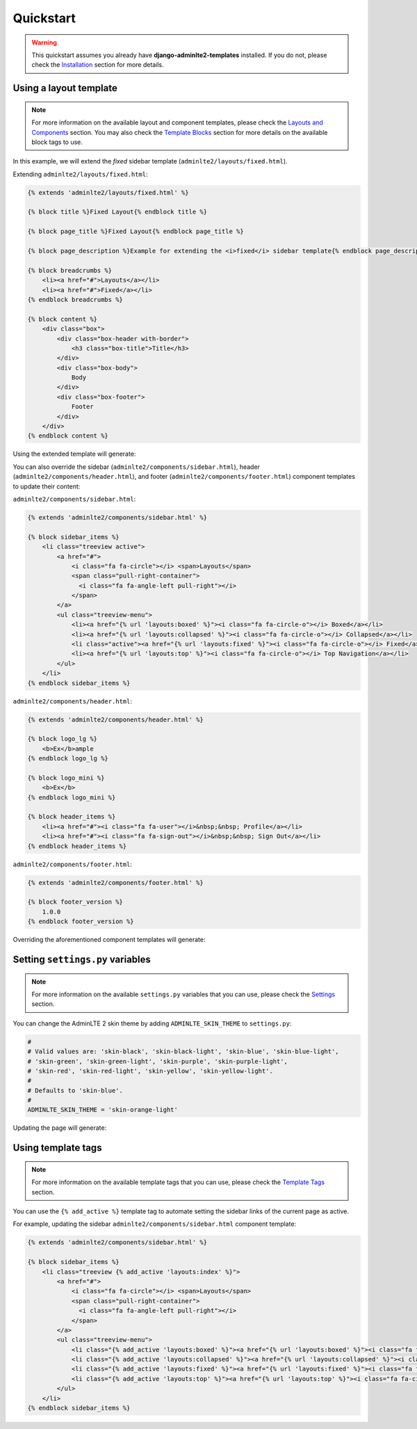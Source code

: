 Quickstart
==========

.. warning::

    This quickstart assumes you already have **django-adminlte2-templates** installed.
    If you do not, please check the `Installation <installation.html>`_ section for more details.


Using a layout template
^^^^^^^^^^^^^^^^^^^^^^^

.. note::

    For more information on the available layout and component templates, please check the `Layouts and Components <layouts_and_components.html>`_ section.
    You may also check the `Template Blocks <template_blocks.html>`_ section for more details on the available block tags to use.

In this example, we will extend the *fixed* sidebar template (``adminlte2/layouts/fixed.html``).

Extending ``adminlte2/layouts/fixed.html``:

.. code:: jinja

    {% extends 'adminlte2/layouts/fixed.html' %}

    {% block title %}Fixed Layout{% endblock title %}

    {% block page_title %}Fixed Layout{% endblock page_title %}

    {% block page_description %}Example for extending the <i>fixed</i> sidebar template{% endblock page_description %}

    {% block breadcrumbs %}
        <li><a href="#">Layouts</a></li>
        <li><a href="#">Fixed</a></li>
    {% endblock breadcrumbs %}

    {% block content %}
        <div class="box">
            <div class="box-header with-border">
                <h3 class="box-title">Title</h3>
            </div>
            <div class="box-body">
                Body
            </div>
            <div class="box-footer">
                Footer
            </div>
        </div>
    {% endblock content %}


Using the extended template will generate:

.. image:: img/quickstart/using_a_layout_template_1.png


You can also override the sidebar (``adminlte2/components/sidebar.html``), header (``adminlte2/components/header.html``),
and footer (``adminlte2/components/footer.html``) component templates to update their content:


``adminlte2/components/sidebar.html``:

.. code:: jinja

    {% extends 'adminlte2/components/sidebar.html' %}

    {% block sidebar_items %}
        <li class="treeview active">
            <a href="#">
                <i class="fa fa-circle"></i> <span>Layouts</span>
                <span class="pull-right-container">
                  <i class="fa fa-angle-left pull-right"></i>
                </span>
            </a>
            <ul class="treeview-menu">
                <li><a href="{% url 'layouts:boxed' %}"><i class="fa fa-circle-o"></i> Boxed</a></li>
                <li><a href="{% url 'layouts:collapsed' %}"><i class="fa fa-circle-o"></i> Collapsed</a></li>
                <li class="active"><a href="{% url 'layouts:fixed' %}"><i class="fa fa-circle-o"></i> Fixed</a></li>
                <li><a href="{% url 'layouts:top' %}"><i class="fa fa-circle-o"></i> Top Navigation</a></li>
            </ul>
        </li>
    {% endblock sidebar_items %}


``adminlte2/components/header.html``:

.. code:: jinja

    {% extends 'adminlte2/components/header.html' %}

    {% block logo_lg %}
        <b>Ex</b>ample
    {% endblock logo_lg %}

    {% block logo_mini %}
        <b>Ex</b>
    {% endblock logo_mini %}

    {% block header_items %}
        <li><a href="#"><i class="fa fa-user"></i>&nbsp;&nbsp; Profile</a></li>
        <li><a href="#"><i class="fa fa-sign-out"></i>&nbsp;&nbsp; Sign Out</a></li>
    {% endblock header_items %}


``adminlte2/components/footer.html``:

.. code:: jinja

    {% extends 'adminlte2/components/footer.html' %}

    {% block footer_version %}
        1.0.0
    {% endblock footer_version %}


Overriding the aforementioned component templates will generate:

.. image:: img/quickstart/using_a_layout_template_2.png


Setting ``settings.py`` variables
^^^^^^^^^^^^^^^^^^^^^^^^^^^^^^^^^

.. note::

    For more information on the available ``settings.py`` variables that you can use, please check the `Settings <settings.html>`_ section.


You can change the AdminLTE 2 skin theme by adding ``ADMINLTE_SKIN_THEME`` to ``settings.py``:

.. code:: python

    #
    # Valid values are: 'skin-black', 'skin-black-light', 'skin-blue', 'skin-blue-light',
    # 'skin-green', 'skin-green-light', 'skin-purple', 'skin-purple-light',
    # 'skin-red', 'skin-red-light', 'skin-yellow', 'skin-yellow-light'.
    #
    # Defaults to 'skin-blue'.
    #
    ADMINLTE_SKIN_THEME = 'skin-orange-light'


Updating the page will generate:

.. image:: img/quickstart/setting_django_settings_variables.png


Using template tags
^^^^^^^^^^^^^^^^^^^

.. note::

    For more information on the available template tags that you can use, please check the `Template Tags <template_tags.html>`_ section.


You can use the ``{% add_active %}`` template tag to automate setting the sidebar links of the current page as active.

For example, updating the sidebar ``adminlte2/components/sidebar.html`` component template:

.. code:: jinja

    {% extends 'adminlte2/components/sidebar.html' %}

    {% block sidebar_items %}
        <li class="treeview {% add_active 'layouts:index' %}">
            <a href="#">
                <i class="fa fa-circle"></i> <span>Layouts</span>
                <span class="pull-right-container">
                  <i class="fa fa-angle-left pull-right"></i>
                </span>
            </a>
            <ul class="treeview-menu">
                <li class="{% add_active 'layouts:boxed' %}"><a href="{% url 'layouts:boxed' %}"><i class="fa fa-circle-o"></i> Boxed</a></li>
                <li class="{% add_active 'layouts:collapsed' %}"><a href="{% url 'layouts:collapsed' %}"><i class="fa fa-circle-o"></i> Collapsed</a></li>
                <li class="{% add_active 'layouts:fixed' %}"><a href="{% url 'layouts:fixed' %}"><i class="fa fa-circle-o"></i> Fixed</a></li>
                <li class="{% add_active 'layouts:top' %}"><a href="{% url 'layouts:top' %}"><i class="fa fa-circle-o"></i> Top Navigation</a></li>
            </ul>
        </li>
    {% endblock sidebar_items %}
